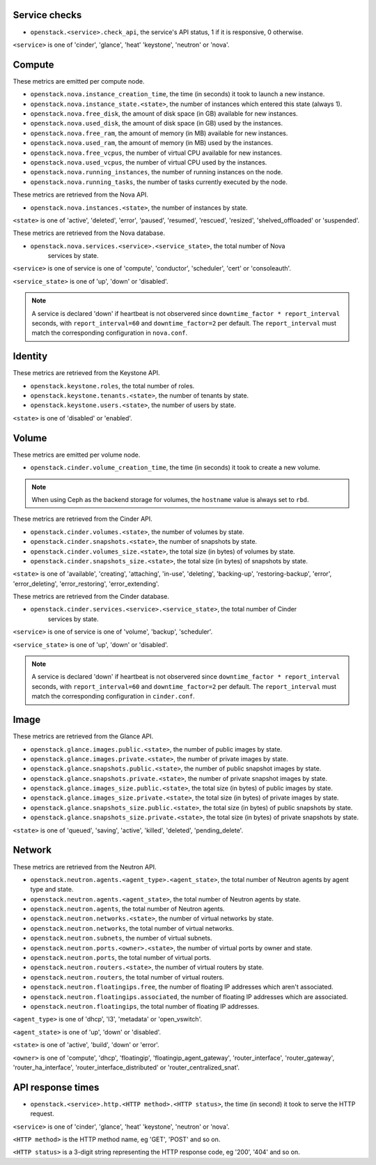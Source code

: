 .. _openstack_metrics:

Service checks
^^^^^^^^^^^^^^

* ``openstack.<service>.check_api``, the service's API status, 1 if it is responsive, 0 otherwise.

``<service>`` is one of 'cinder', 'glance', 'heat' 'keystone', 'neutron' or 'nova'.

Compute
^^^^^^^

These metrics are emitted per compute node.

* ``openstack.nova.instance_creation_time``, the time (in seconds) it took to launch a new instance.
* ``openstack.nova.instance_state.<state>``, the number of instances which entered this state (always 1).
* ``openstack.nova.free_disk``, the amount of disk space (in GB) available for new instances.
* ``openstack.nova.used_disk``, the amount of disk space (in GB) used by the instances.
* ``openstack.nova.free_ram``, the amount of memory (in MB) available for new instances.
* ``openstack.nova.used_ram``, the amount of memory (in MB) used by the instances.
* ``openstack.nova.free_vcpus``, the number of virtual CPU available for new instances.
* ``openstack.nova.used_vcpus``, the number of virtual CPU used by the instances.
* ``openstack.nova.running_instances``, the number of running instances on the node.
* ``openstack.nova.running_tasks``, the number of tasks currently executed by the node.

These metrics are retrieved from the Nova API.

* ``openstack.nova.instances.<state>``, the number of instances by state.

``<state>`` is one of 'active', 'deleted', 'error', 'paused', 'resumed', 'rescued', 'resized', 'shelved_offloaded' or 'suspended'.

These metrics are retrieved from the Nova database.

* ``openstack.nova.services.<service>.<service_state>``, the total number of Nova
    services by state.

``<service>`` is one of service is one of 'compute', 'conductor', 'scheduler', 'cert' or 'consoleauth'.

``<service_state>`` is one of 'up', 'down' or 'disabled'.

.. note:: A service is declared 'down' if heartbeat is not observered since
         ``downtime_factor * report_interval`` seconds,
         with ``report_interval=60`` and ``downtime_factor=2`` per default.
         The ``report_interval`` must match the corresponding configuration in ``nova.conf``.


Identity
^^^^^^^^

These metrics are retrieved from the Keystone API.

* ``openstack.keystone.roles``, the total number of roles.
* ``openstack.keystone.tenants.<state>``, the number of tenants by state.
* ``openstack.keystone.users.<state>``, the number of users by state.

``<state>`` is one of 'disabled' or 'enabled'.

Volume
^^^^^^

These metrics are emitted per volume node.

* ``openstack.cinder.volume_creation_time``, the time (in seconds) it took to create a new volume.

.. note:: When using Ceph as the backend storage for volumes, the ``hostname`` value is always set to ``rbd``.

These metrics are retrieved from the Cinder API.

* ``openstack.cinder.volumes.<state>``, the number of volumes by state.
* ``openstack.cinder.snapshots.<state>``, the number of snapshots by state.
* ``openstack.cinder.volumes_size.<state>``, the total size (in bytes) of volumes by state.
* ``openstack.cinder.snapshots_size.<state>``, the total size (in bytes) of snapshots by state.

``<state>`` is one of 'available', 'creating', 'attaching', 'in-use', 'deleting', 'backing-up', 'restoring-backup', 'error', 'error_deleting', 'error_restoring', 'error_extending'.

These metrics are retrieved from the Cinder database.

* ``openstack.cinder.services.<service>.<service_state>``, the total number of Cinder
    services by state.

``<service>`` is one of service is one of 'volume', 'backup', 'scheduler'.

``<service_state>`` is one of 'up', 'down' or 'disabled'.

.. note:: A service is declared 'down' if heartbeat is not observered since
         ``downtime_factor * report_interval`` seconds,
         with ``report_interval=60`` and ``downtime_factor=2`` per default.
         The ``report_interval`` must match the corresponding configuration in ``cinder.conf``.

Image
^^^^^

These metrics are retrieved from the Glance API.

* ``openstack.glance.images.public.<state>``, the number of public images by state.
* ``openstack.glance.images.private.<state>``, the number of private images by state.
* ``openstack.glance.snapshots.public.<state>``, the number of public snapshot images by state.
* ``openstack.glance.snapshots.private.<state>``, the number of private snapshot images by state.
* ``openstack.glance.images_size.public.<state>``, the total size (in bytes) of public images by state.
* ``openstack.glance.images_size.private.<state>``, the total size (in bytes) of private images by state.
* ``openstack.glance.snapshots_size.public.<state>``, the total size (in bytes) of public snapshots by state.
* ``openstack.glance.snapshots_size.private.<state>``, the total size (in bytes) of private snapshots by state.

``<state>`` is one of 'queued', 'saving', 'active', 'killed', 'deleted', 'pending_delete'.

Network
^^^^^^^

These metrics are retrieved from the Neutron API.

* ``openstack.neutron.agents.<agent_type>.<agent_state>``, the total number of Neutron agents by agent type and state.
* ``openstack.neutron.agents.<agent_state>``, the total number of Neutron agents by state.
* ``openstack.neutron.agents``, the total number of Neutron agents.
* ``openstack.neutron.networks.<state>``, the number of virtual networks by state.
* ``openstack.neutron.networks``, the total number of virtual networks.
* ``openstack.neutron.subnets``, the number of virtual subnets.
* ``openstack.neutron.ports.<owner>.<state>``, the number of virtual ports by owner and state.
* ``openstack.neutron.ports``, the total number of virtual ports.
* ``openstack.neutron.routers.<state>``, the number of virtual routers by state.
* ``openstack.neutron.routers``, the total number of virtual routers.
* ``openstack.neutron.floatingips.free``, the number of floating IP addresses which aren't associated.
* ``openstack.neutron.floatingips.associated``, the number of floating IP addresses which are associated.
* ``openstack.neutron.floatingips``, the total number of floating IP addresses.

``<agent_type>`` is one of 'dhcp', 'l3', 'metadata' or 'open_vswitch'.

``<agent_state>`` is one of 'up', 'down' or 'disabled'.

``<state>`` is one of 'active', 'build', 'down' or 'error'.

``<owner>`` is one of 'compute', 'dhcp', 'floatingip', 'floatingip_agent_gateway', 'router_interface', 'router_gateway', 'router_ha_interface', 'router_interface_distributed' or 'router_centralized_snat'.

API response times
^^^^^^^^^^^^^^^^^^

* ``openstack.<service>.http.<HTTP method>.<HTTP status>``, the time (in second) it took to serve the HTTP request.

``<service>`` is one of 'cinder', 'glance', 'heat' 'keystone', 'neutron' or 'nova'.

``<HTTP method>`` is the HTTP method name, eg 'GET', 'POST' and so on.

``<HTTP status>`` is a 3-digit string representing the HTTP response code, eg '200', '404' and so on.

